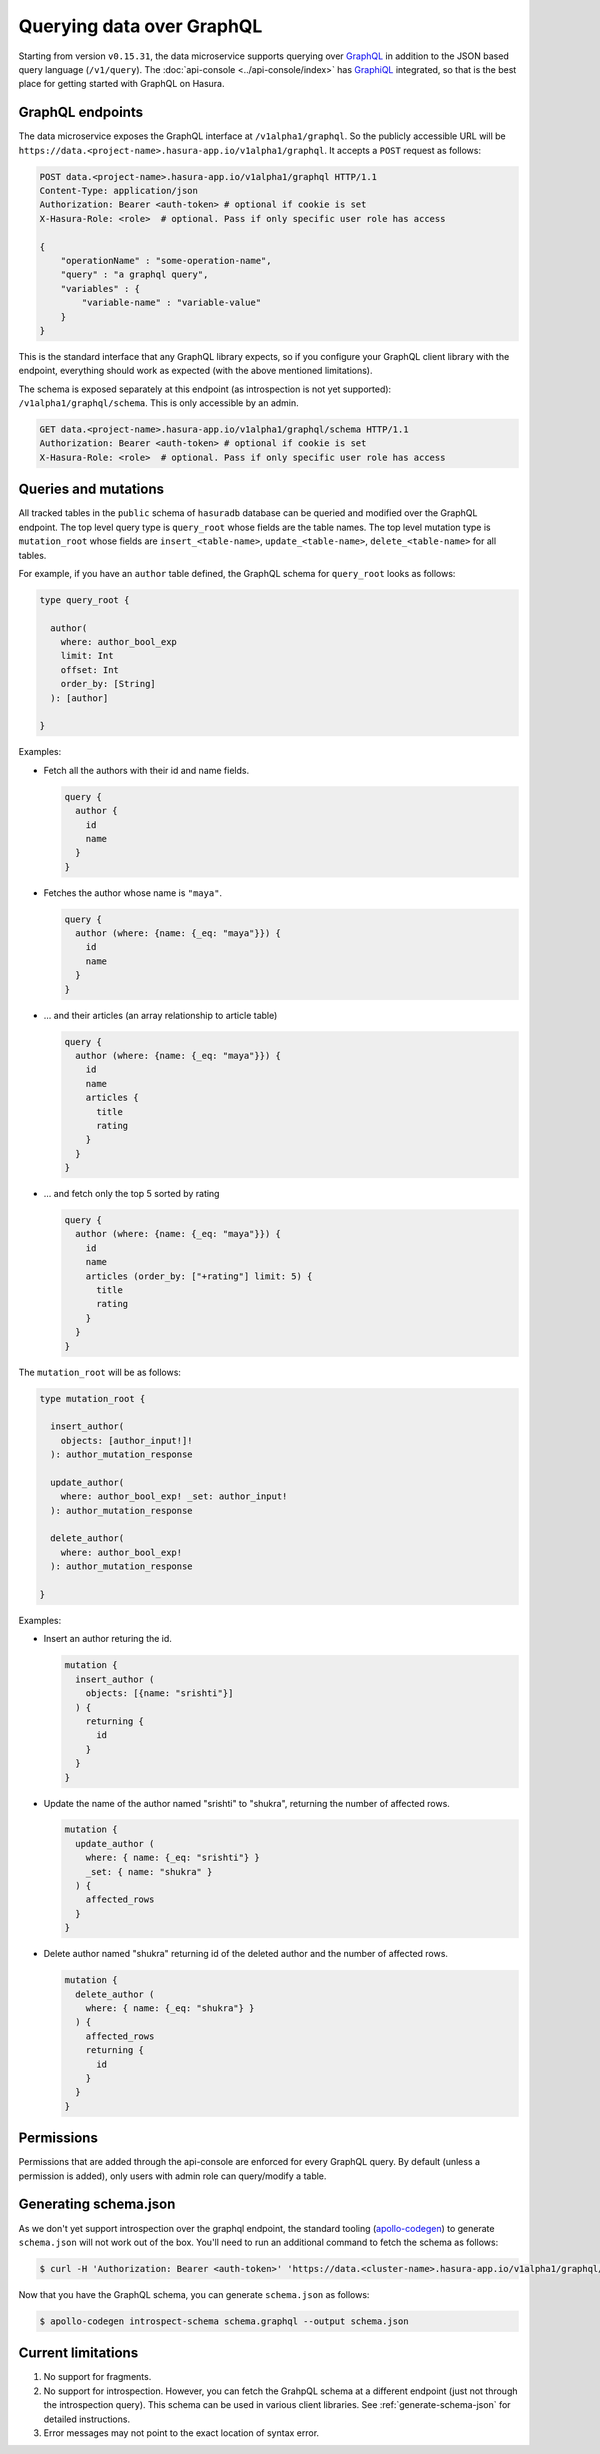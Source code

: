 .. _data-graphql:

Querying data over GraphQL
==========================

Starting from version ``v0.15.31``, the data microservice supports querying over `GraphQL <https://graphql.org/>`_
in addition to the JSON based query language (``/v1/query``). The :doc:`api-console <../api-console/index>` has
`GraphiQL <https://github.com/graphql/graphiql>`_ integrated, so that is the best place for getting started with GraphQL
on Hasura.

GraphQL endpoints
-----------------

The data microservice exposes the GraphQL interface at ``/v1alpha1/graphql``. So the publicly accessible URL will be ``https://data.<project-name>.hasura-app.io/v1alpha1/graphql``. It accepts a ``POST`` request as follows:

.. code-block:: http

   POST data.<project-name>.hasura-app.io/v1alpha1/graphql HTTP/1.1
   Content-Type: application/json
   Authorization: Bearer <auth-token> # optional if cookie is set
   X-Hasura-Role: <role>  # optional. Pass if only specific user role has access

   {
       "operationName" : "some-operation-name",
       "query" : "a graphql query",
       "variables" : {
           "variable-name" : "variable-value"
       }
   }

This is the standard interface that any GraphQL library expects, so if you configure your GraphQL client library with the endpoint, everything should work as expected (with the above mentioned limitations).

The schema is exposed separately at this endpoint (as introspection is not yet supported): ``/v1alpha1/graphql/schema``. This is only accessible by an admin.

.. code-block:: http

   GET data.<project-name>.hasura-app.io/v1alpha1/graphql/schema HTTP/1.1
   Authorization: Bearer <auth-token> # optional if cookie is set
   X-Hasura-Role: <role>  # optional. Pass if only specific user role has access

Queries and mutations
---------------------

All tracked tables in the ``public`` schema of ``hasuradb`` database can be queried and modified over the GraphQL endpoint. The top level query type is ``query_root`` whose fields are the table names. The top level mutation type is ``mutation_root`` whose fields are ``insert_<table-name>``, ``update_<table-name>``, ``delete_<table-name>`` for all tables.

For example, if you have an ``author`` table defined, the GraphQL schema for ``query_root`` looks as follows:

.. code-block:: none

   type query_root {

     author(
       where: author_bool_exp
       limit: Int
       offset: Int
       order_by: [String]
     ): [author]

   }

Examples:

- Fetch all the authors with their id and name fields.

  .. code-block:: none

     query {
       author {
         id
         name
       }
     }

- Fetches the author whose name is ``"maya"``.

  .. code-block:: none

     query {
       author (where: {name: {_eq: "maya"}}) {
         id
         name
       }
     }

- ... and their articles (an array relationship to article table)

  .. code-block:: none

     query {
       author (where: {name: {_eq: "maya"}}) {
         id
         name
         articles {
           title
           rating
         }
       }
     }

- ... and fetch only the top 5 sorted by rating

  .. code-block:: none

     query {
       author (where: {name: {_eq: "maya"}}) {
         id
         name
         articles (order_by: ["+rating"] limit: 5) {
           title
           rating
         }
       }
     }

The ``mutation_root`` will be as follows:

.. code-block:: none

   type mutation_root {

     insert_author(
       objects: [author_input!]!
     ): author_mutation_response

     update_author(
       where: author_bool_exp! _set: author_input!
     ): author_mutation_response

     delete_author(
       where: author_bool_exp!
     ): author_mutation_response

   }

Examples:

- Insert an author returing the id.

  .. code-block:: none

     mutation {
       insert_author (
         objects: [{name: "srishti"}]
       ) {
         returning {
           id
         }
       }
     }

- Update the name of the author named "srishti" to "shukra", returning the number of affected rows.

  .. code-block:: none

     mutation {
       update_author (
         where: { name: {_eq: "srishti"} }
         _set: { name: "shukra" }
       ) {
         affected_rows
       }
     }

- Delete author named "shukra" returning id of the deleted author and the number of affected rows.

  .. code-block:: none

     mutation {
       delete_author (
         where: { name: {_eq: "shukra"} }
       ) {
         affected_rows
         returning {
           id
         }
       }
     }

Permissions
-----------

Permissions that are added through the api-console are enforced for every GraphQL query. By default (unless a permission is added), only users with admin role can query/modify a table.

.. _generate-schema-json:

Generating schema.json
----------------------

As we don't yet support introspection over the graphql endpoint, the standard tooling (`apollo-codegen <https://github.com/apollographql/apollo-codegen>`_) to generate ``schema.json`` will not work out of the box. You'll need to run an additional command to fetch the schema as follows:

.. code-block:: Bash

   $ curl -H 'Authorization: Bearer <auth-token>' 'https://data.<cluster-name>.hasura-app.io/v1alpha1/graphql/schema' | jq -r '.schema' > schema.graphql

Now that you have the GraphQL schema, you can generate ``schema.json`` as follows:

.. code-block:: Bash

   $ apollo-codegen introspect-schema schema.graphql --output schema.json

Current limitations
-------------------

1. No support for fragments.
2. No support for introspection. However, you can fetch the GrahpQL schema at a different endpoint (just not through the introspection query). This schema can be used in various client libraries. See :ref:`generate-schema-json` for detailed instructions.
3. Error messages may not point to the exact location of syntax error.
